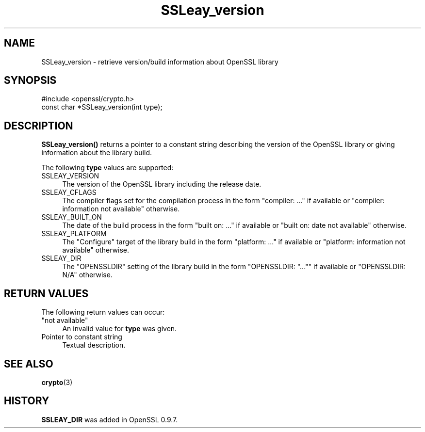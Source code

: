 .\" -*- mode: troff; coding: utf-8 -*-
.\" Automatically generated by Pod::Man 5.0102 (Pod::Simple 3.45)
.\"
.\" Standard preamble:
.\" ========================================================================
.de Sp \" Vertical space (when we can't use .PP)
.if t .sp .5v
.if n .sp
..
.de Vb \" Begin verbatim text
.ft CW
.nf
.ne \\$1
..
.de Ve \" End verbatim text
.ft R
.fi
..
.\" \*(C` and \*(C' are quotes in nroff, nothing in troff, for use with C<>.
.ie n \{\
.    ds C` ""
.    ds C' ""
'br\}
.el\{\
.    ds C`
.    ds C'
'br\}
.\"
.\" Escape single quotes in literal strings from groff's Unicode transform.
.ie \n(.g .ds Aq \(aq
.el       .ds Aq '
.\"
.\" If the F register is >0, we'll generate index entries on stderr for
.\" titles (.TH), headers (.SH), subsections (.SS), items (.Ip), and index
.\" entries marked with X<> in POD.  Of course, you'll have to process the
.\" output yourself in some meaningful fashion.
.\"
.\" Avoid warning from groff about undefined register 'F'.
.de IX
..
.nr rF 0
.if \n(.g .if rF .nr rF 1
.if (\n(rF:(\n(.g==0)) \{\
.    if \nF \{\
.        de IX
.        tm Index:\\$1\t\\n%\t"\\$2"
..
.        if !\nF==2 \{\
.            nr % 0
.            nr F 2
.        \}
.    \}
.\}
.rr rF
.\" ========================================================================
.\"
.IX Title "SSLeay_version 3"
.TH SSLeay_version 3 2025-04-27 1.0.2l OpenSSL
.\" For nroff, turn off justification.  Always turn off hyphenation; it makes
.\" way too many mistakes in technical documents.
.if n .ad l
.nh
.SH NAME
SSLeay_version \- retrieve version/build information about OpenSSL library
.SH SYNOPSIS
.IX Header "SYNOPSIS"
.Vb 1
\& #include <openssl/crypto.h>
\&
\& const char *SSLeay_version(int type);
.Ve
.SH DESCRIPTION
.IX Header "DESCRIPTION"
\&\fBSSLeay_version()\fR returns a pointer to a constant string describing the
version of the OpenSSL library or giving information about the library
build.
.PP
The following \fBtype\fR values are supported:
.IP SSLEAY_VERSION 4
.IX Item "SSLEAY_VERSION"
The version of the OpenSSL library including the release date.
.IP SSLEAY_CFLAGS 4
.IX Item "SSLEAY_CFLAGS"
The compiler flags set for the compilation process in the form
"compiler: ..."  if available or "compiler: information not available"
otherwise.
.IP SSLEAY_BUILT_ON 4
.IX Item "SSLEAY_BUILT_ON"
The date of the build process in the form "built on: ..." if available
or "built on: date not available" otherwise.
.IP SSLEAY_PLATFORM 4
.IX Item "SSLEAY_PLATFORM"
The "Configure" target of the library build in the form "platform: ..."
if available or "platform: information not available" otherwise.
.IP SSLEAY_DIR 4
.IX Item "SSLEAY_DIR"
The "OPENSSLDIR" setting of the library build in the form "OPENSSLDIR: "...""
if available or "OPENSSLDIR: N/A" otherwise.
.SH "RETURN VALUES"
.IX Header "RETURN VALUES"
The following return values can occur:
.IP """not available""" 4
.IX Item """not available"""
An invalid value for \fBtype\fR was given.
.IP "Pointer to constant string" 4
.IX Item "Pointer to constant string"
Textual description.
.SH "SEE ALSO"
.IX Header "SEE ALSO"
\&\fBcrypto\fR\|(3)
.SH HISTORY
.IX Header "HISTORY"
\&\fBSSLEAY_DIR\fR was added in OpenSSL 0.9.7.
